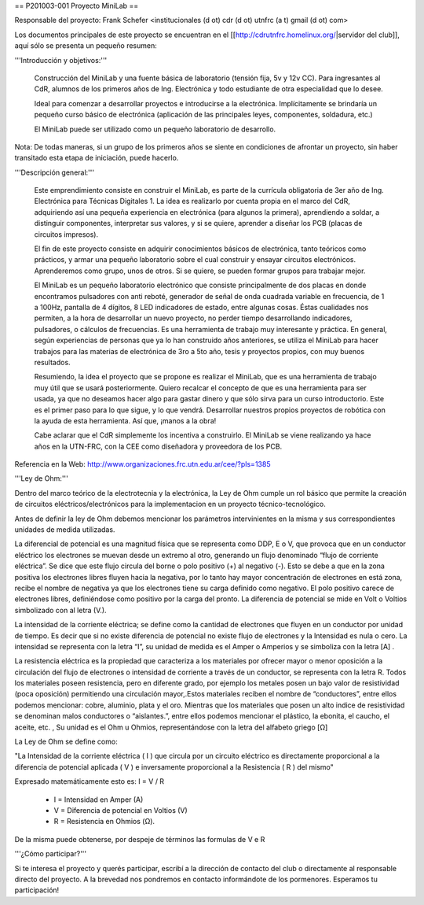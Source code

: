 == P201003-001 Proyecto MiniLab ==

Responsable del proyecto: Frank Schefer <institucionales (d ot) cdr (d ot) utnfrc (a t) gmail (d ot) com>

Los documentos principales de este proyecto se encuentran en el [[http://cdrutnfrc.homelinux.org/|servidor del club]], aquí sólo se presenta un pequeño resumen:

'''Introducción y objetivos:'''

    Construcción del MiniLab y una fuente básica de laboratorio (tensión fija, 5v y 12v CC). Para ingresantes al CdR, alumnos de los primeros años de Ing. Electrónica y todo estudiante de otra especialidad que lo desee.

    Ideal para comenzar a desarrollar proyectos e introducirse a la electrónica. Implícitamente se brindaría un pequeño curso básico de electrónica (aplicación de las principales leyes, componentes, soldadura, etc.)

    El MiniLab puede ser utilizado como un pequeño laboratorio de desarrollo.

Nota: De todas maneras, si un grupo de los primeros años se siente en condiciones de afrontar un proyecto, sin haber transitado esta etapa de iniciación, puede hacerlo.

'''Descripción general:'''

    Este emprendimiento consiste en construir el MiniLab, es parte de la currícula obligatoria de 3er año de Ing. Electrónica para Técnicas Digitales 1. La idea es realizarlo por cuenta propia en el marco del CdR, adquiriendo así una pequeña experiencia en electrónica (para algunos la primera), aprendiendo a soldar, a distinguir componentes, interpretar sus valores, y si se quiere, aprender a diseñar los PCB (placas de circuitos impresos).

    El fin de este proyecto consiste en adquirir conocimientos básicos de electrónica, tanto teóricos como prácticos, y armar una pequeño laboratorio sobre el cual construir y ensayar circuitos electrónicos. Aprenderemos como grupo, unos de otros. Si se quiere, se pueden formar grupos para trabajar mejor.

    El MiniLab es un pequeño laboratorio electrónico que consiste principalmente de dos placas en donde encontramos pulsadores con anti reboté, generador de señal de onda cuadrada variable en frecuencia, de 1 a 100Hz, pantalla de 4 dígitos, 8 LED indicadores de estado, entre algunas cosas. Éstas cualidades nos permiten, a la hora de desarrollar un nuevo proyecto, no perder tiempo desarrollando indicadores, pulsadores, o cálculos de frecuencias. Es una herramienta de trabajo muy interesante y práctica. En general, según experiencias de personas que ya lo han construido años anteriores, se utiliza el MiniLab para hacer trabajos para las materias de electrónica de 3ro a 5to año, tesis y proyectos propios, con muy buenos resultados.

    Resumiendo, la idea el proyecto que se propone es realizar el MiniLab, que es una herramienta de trabajo muy útil que se usará posteriormente. Quiero recalcar el concepto de que es una herramienta para ser usada, ya que no deseamos hacer algo para gastar dinero y que sólo sirva para un curso introductorio. Este es el primer paso para lo que sigue, y lo que vendrá. Desarrollar nuestros propios proyectos de robótica con la ayuda de esta herramienta. Así que, ¡manos a la obra!

    Cabe aclarar que el CdR simplemente los incentiva a construirlo. El MiniLab se viene realizando ya hace años en la UTN-FRC, con la CEE como diseñadora y proveedora de los PCB.

Referencia en la Web: http://www.organizaciones.frc.utn.edu.ar/cee/?pIs=1385

'''Ley de Ohm:'''

Dentro del marco teórico de la electrotecnia y la electrónica, la Ley de Ohm cumple un rol básico que permite la creación de circuitos eléctricos/electrónicos para la implementacion en un proyecto técnico-tecnológico.

Antes de definir la ley de Ohm debemos mencionar los parámetros intervinientes en la misma y sus correspondientes unidades de medida utilizadas.

La diferencial de potencial es una magnitud física que se representa como DDP, E o V, que provoca que en un conductor eléctrico los electrones se muevan desde un extremo al otro, generando un flujo denominado “flujo de corriente eléctrica”. Se dice que este flujo circula del borne o polo positivo (+) al negativo (-). Esto se debe a que en la zona positiva los electrones libres fluyen hacia la negativa, por lo tanto hay mayor concentración de electrones en está zona, recibe el nombre de negativa ya que los electrones tiene su carga definido como negativo. El polo positivo carece de electrones libres, definiéndose como positivo por la carga del pronto. La diferencia de potencial se mide en Volt o Voltios simbolizado con al letra (V.).

La intensidad de la corriente eléctrica; se define como la cantidad de electrones que fluyen en un conductor por unidad de tiempo. Es decir que si no existe diferencia de potencial no existe flujo de electrones y la Intensidad es nula o cero. La intensidad se representa con la letra “I”, su unidad de medida es el Amper o Amperios y se simboliza con la letra [A] .

La resistencia eléctrica es la propiedad que caracteriza a los materiales por ofrecer mayor o menor oposición a la circulación del flujo de electrones o intensidad de corriente a través de un conductor, se representa con la letra R. Todos los materiales poseen resistencia, pero en diferente grado, por ejemplo los metales posen un bajo valor de resistividad (poca oposición) permitiendo una circulación mayor,.Estos materiales reciben el nombre de “conductores”, entre ellos podemos mencionar: cobre, aluminio, plata y el oro. Mientras que los materiales que posen un alto indice de resistividad se denominan malos conductores o “aislantes.”, entre ellos podemos mencionar el plástico, la ebonita, el caucho, el aceite, etc. , Su unidad es el Ohm u Ohmios, representándose con la letra del alfabeto griego [Ω]

La Ley de Ohm se define como:

"La Intensidad de la corriente eléctrica ( I ) que circula por un circuito eléctrico es directamente proporcional a la diferencia de potencial aplicada ( V ) e inversamente proporcional a la Resistencia ( R ) del mismo"

Expresado matemáticamente esto es:                                                                                    
I = V / R

    *      I = Intensidad en Amper (A)
    *      V = Diferencia de potencial en Voltios (V)
    *      R = Resistencia en Ohmios (Ω).

De la misma puede obtenerse, por despeje de términos las formulas de V e R



'''¿Cómo participar?'''

Si te interesa el proyecto y querés participar, escribí a la dirección de contacto del club o directamente al responsable directo del proyecto. A la brevedad nos pondremos en contacto informándote de los pormenores. Esperamos tu participación!
